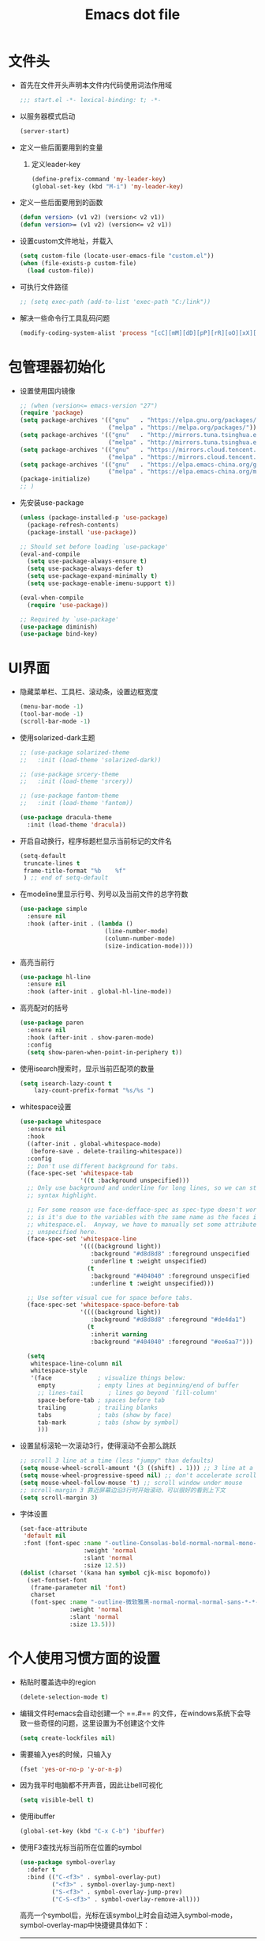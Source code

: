 #+TITLE: Emacs dot file
#+PROPERTY: header-args    :tangle yes

* 文件头
  - 首先在文件开头声明本文件内代码使用词法作用域
    #+begin_src emacs-lisp
      ;;; start.el -*- lexical-binding: t; -*-
    #+end_src
  - 以服务器模式启动
    #+begin_src emacs-lisp
    (server-start)
    #+end_src
  - 定义一些后面要用到的变量
    1. 定义leader-key
       #+BEGIN_SRC emacs-lisp
         (define-prefix-command 'my-leader-key)
         (global-set-key (kbd "M-i") 'my-leader-key)
       #+END_SRC
  - 定义一些后面要用到的函数
    #+begin_src emacs-lisp
      (defun version> (v1 v2) (version< v2 v1))
      (defun version>= (v1 v2) (version<= v2 v1))
    #+end_src
  - 设置custom文件地址，并载入
    #+begin_src emacs-lisp
      (setq custom-file (locate-user-emacs-file "custom.el"))
      (when (file-exists-p custom-file)
        (load custom-file))
    #+end_src
  - 可执行文件路径
    #+begin_src emacs-lisp
      ;; (setq exec-path (add-to-list 'exec-path "C:/link"))
    #+end_src
  - 解决一些命令行工具乱码问题
    #+begin_src emacs-lisp
      (modify-coding-system-alist 'process "[cC][mM][dD][pP][rR][oO][xX][yY]" '(utf-8 . gbk-dos))
    #+end_src
* 包管理器初始化
  - 设置使用国内镜像
    #+BEGIN_SRC emacs-lisp
      ;; (when (version<= emacs-version "27")
      (require 'package)
      (setq package-archives '(("gnu"   . "https://elpa.gnu.org/packages/")
                               ("melpa" . "https://melpa.org/packages/")))
      (setq package-archives '(("gnu"   . "http://mirrors.tuna.tsinghua.edu.cn/elpa/gnu/")
                               ("melpa" . "http://mirrors.tuna.tsinghua.edu.cn/elpa/melpa/")))
      (setq package-archives '(("gnu"   . "https://mirrors.cloud.tencent.com/elpa/gnu/")
                               ("melpa" . "https://mirrors.cloud.tencent.com/elpa/melpa/")))
      (setq package-archives '(("gnu"   . "https://elpa.emacs-china.org/gnu/")
                               ("melpa" . "https://elpa.emacs-china.org/melpa/")))
      (package-initialize)
      ;; )
    #+END_SRC
  - 先安装use-package
    #+BEGIN_SRC emacs-lisp
      (unless (package-installed-p 'use-package)
        (package-refresh-contents)
        (package-install 'use-package))

      ;; Should set before loading `use-package'
      (eval-and-compile
        (setq use-package-always-ensure t)
        (setq use-package-always-defer t)
        (setq use-package-expand-minimally t)
        (setq use-package-enable-imenu-support t))

      (eval-when-compile
        (require 'use-package))

      ;; Required by `use-package'
      (use-package diminish)
      (use-package bind-key)
    #+END_SRC
* UI界面
  - 隐藏菜单栏、工具栏、滚动条，设置边框宽度
    #+BEGIN_SRC emacs-lisp
      (menu-bar-mode -1)
      (tool-bar-mode -1)
      (scroll-bar-mode -1)
    #+END_SRC
  - 使用solarized-dark主题
    #+BEGIN_SRC emacs-lisp
      ;; (use-package solarized-theme
      ;;   :init (load-theme 'solarized-dark))

      ;; (use-package srcery-theme
      ;;   :init (load-theme 'srcery))

      ;; (use-package fantom-theme
      ;;   :init (load-theme 'fantom))

      (use-package dracula-theme
        :init (load-theme 'dracula))
    #+END_SRC
  - 开启自动换行，程序标题栏显示当前标记的文件名
    #+BEGIN_SRC emacs-lisp
      (setq-default
       truncate-lines t
       frame-title-format "%b    %f"
       ) ;; end of setq-default
    #+END_SRC
  - 在modeline里显示行号、列号以及当前文件的总字符数
    #+BEGIN_SRC emacs-lisp
      (use-package simple
        :ensure nil
        :hook (after-init . (lambda ()
                              (line-number-mode)
                              (column-number-mode)
                              (size-indication-mode))))
    #+END_SRC
  - 高亮当前行
    #+BEGIN_SRC emacs-lisp
      (use-package hl-line
        :ensure nil
        :hook (after-init . global-hl-line-mode))
    #+END_SRC
  - 高亮配对的括号
    #+begin_src emacs-lisp
      (use-package paren
        :ensure nil
        :hook (after-init . show-paren-mode)
        :config
        (setq show-paren-when-point-in-periphery t))

    #+end_src
  - 使用isearch搜索时，显示当前匹配项的数量
    #+BEGIN_SRC emacs-lisp
    (setq isearch-lazy-count t
        lazy-count-prefix-format "%s/%s ")
    #+END_SRC
  - whitespace设置
    #+BEGIN_SRC emacs-lisp
      (use-package whitespace
        :ensure nil
        :hook
        ((after-init . global-whitespace-mode)
         (before-save . delete-trailing-whitespace))
        :config
        ;; Don't use different background for tabs.
        (face-spec-set 'whitespace-tab
                       '((t :background unspecified)))
        ;; Only use background and underline for long lines, so we can still have
        ;; syntax highlight.

        ;; For some reason use face-defface-spec as spec-type doesn't work.  My guess
        ;; is it's due to the variables with the same name as the faces in
        ;; whitespace.el.  Anyway, we have to manually set some attribute to
        ;; unspecified here.
        (face-spec-set 'whitespace-line
                       '((((background light))
                          :background "#d8d8d8" :foreground unspecified
                          :underline t :weight unspecified)
                         (t
                          :background "#404040" :foreground unspecified
                          :underline t :weight unspecified)))

        ;; Use softer visual cue for space before tabs.
        (face-spec-set 'whitespace-space-before-tab
                       '((((background light))
                          :background "#d8d8d8" :foreground "#de4da1")
                         (t
                          :inherit warning
                          :background "#404040" :foreground "#ee6aa7")))

        (setq
         whitespace-line-column nil
         whitespace-style
         '(face             ; visualize things below:
           empty            ; empty lines at beginning/end of buffer
           ;; lines-tail       ; lines go beyond `fill-column'
           space-before-tab ; spaces before tab
           trailing         ; trailing blanks
           tabs             ; tabs (show by face)
           tab-mark         ; tabs (show by symbol)
           )))
    #+END_SRC
  - 设置鼠标滚轮一次滚动3行，使得滚动不会那么跳跃
    #+BEGIN_SRC emacs-lisp
      ;; scroll 3 line at a time (less "jumpy" than defaults)
      (setq mouse-wheel-scroll-amount '(3 ((shift) . 1))) ;; 3 line at a time
      (setq mouse-wheel-progressive-speed nil) ;; don't accelerate scrolling
      (setq mouse-wheel-follow-mouse 't) ;; scroll window under mouse
      ;; scroll-margin 3 靠近屏幕边沿3行时开始滚动，可以很好的看到上下文
      (setq scroll-margin 3)
    #+END_SRC
  - 字体设置
    #+BEGIN_SRC emacs-lisp :tangle no
      (set-face-attribute
       'default nil
       :font (font-spec :name "-outline-Consolas-bold-normal-normal-mono-*-*-*-*-c-*-iso10646-1"
                        :weight 'normal
                        :slant 'normal
                        :size 12.5))
      (dolist (charset '(kana han symbol cjk-misc bopomofo))
        (set-fontset-font
         (frame-parameter nil 'font)
         charset
         (font-spec :name "-outline-微软雅黑-normal-normal-normal-sans-*-*-*-*-p-*-iso10646-1"
                    :weight 'normal
                    :slant 'normal
                    :size 13.5)))

    #+END_SRC
* 个人使用习惯方面的设置
  - 粘贴时覆盖选中的region
    #+BEGIN_SRC emacs-lisp
      (delete-selection-mode t)
    #+END_SRC
  - 编辑文件时emacs会自动创建一个 ==.#== 的文件，在windows系统下会导致一些奇怪的问题，这里设置为不创建这个文件
    #+BEGIN_SRC emacs-lisp
      (setq create-lockfiles nil)
    #+END_SRC
  - 需要输入yes的时候，只输入y
    #+BEGIN_SRC emacs-lisp
      (fset 'yes-or-no-p 'y-or-n-p)
    #+END_SRC
  - 因为我平时电脑都不开声音，因此让bell可视化
    #+begin_src emacs-lisp
      (setq visible-bell t)
    #+end_src
  - 使用ibuffer
    #+BEGIN_SRC emacs-lisp
      (global-set-key (kbd "C-x C-b") 'ibuffer)
    #+END_SRC
  - 使用F3查找光标当前所在位置的symbol
    #+begin_src emacs-lisp
      (use-package symbol-overlay
        :defer t
        :bind (("C-<f3>" . symbol-overlay-put)
               ("<f3>" . symbol-overlay-jump-next)
               ("S-<f3>" . symbol-overlay-jump-prev)
               ("C-S-<f3>" . symbol-overlay-remove-all)))
    #+end_src
    高亮一个symbol后，光标在该symbol上时会自动进入symbol-mode，symbol-overlay-map中快捷键具体如下：
    | i | symbol-overlay-put                | 高亮或取消高亮当前symbol      |
    | n | symbol-overlay-jump-next          | 跳转到下一个位置              |
    | p | symbol-overlay-jump-prev          | 跳转到上一个位置              |
    | w | symbol-overlay-save-symbol        | 复制当前symbol                |
    | t | symbol-overlay-toggle-in-scope    | 切换高亮范围到作用域          |
    | e | symbol-overlay-echo-mark          | 撤销上一次跳转                |
    | d | symbol-overlay-jump-to-definition | 跳转到定义                    |
    | s | symbol-overlay-isearch-literally  | 切换为isearch并搜索当前symbol |
    | q | symbol-overlay-query-replace      | 查找替换当前symbol            |
    | r | symbol-overlay-rename             | 对symbol直接重命名            |
  - 在window间移动
    #+BEGIN_SRC emacs-lisp
      (when (eq 'windows-nt system-type)
        (setq w32-lwindow-modifier 'super) ;; 设置win键为super键
        (setq w32-rwindow-modifier 'super) ;; 设置win键为super键
        (global-set-key (kbd "M-s-<left>") 'windmove-left)
        (global-set-key (kbd "M-s-<right>") 'windmove-right)
        (global-set-key (kbd "M-s-<up>") 'windmove-up)
        (global-set-key (kbd "M-s-<down>") 'windmove-down))
    #+END_SRC
  - kill-ring时，若没有选中region，则复制当前行
    #+BEGIN_SRC emacs-lisp
      (define-advice kill-ring-save (:around (func &rest args))
        (if mark-active (apply func args)
          (message "Copied line")
          (apply func (list (line-beginning-position) (line-end-position)))))
    #+END_SRC
  - 记录上次关闭前，光标在文件中的位置
    #+BEGIN_SRC emacs-lisp
      (use-package saveplace
        :ensure nil
        :config
        (setq save-place-file (locate-user-emacs-file "tmp/places"))
        :hook (after-init . save-place-mode))
    #+END_SRC
  - 自动读取外部文件对本文件的修改
    #+BEGIN_SRC emacs-lisp
      (use-package autorevert
        :ensure nil
        :hook (after-init . global-auto-revert-mode))
    #+END_SRC
  - 有时候会打开一些文件，这些文件里的某一行特别长，而Emacs没有针对这种情况做特殊 处理，会导致整个界面卡死。这里启用so-long，当打开一个具有长行的文件时，它会自动检测并将一些可能导致严重性能的mode关闭， 如font-lock (syntax highlight)。
    #+BEGIN_SRC emacs-lisp
      (use-package so-long
        :ensure nil
        :hook (after-init . global-so-long-mode))
    #+END_SRC
* projectile
  #+BEGIN_SRC emacs-lisp
    (use-package projectile
      :commands (projectile-project-root))
  #+END_SRC
* 自动补全
  - company
    #+BEGIN_SRC emacs-lisp
      (use-package company
        :hook (after-init . global-company-mode)
        :config
        (setq company-tooltip-align-annotations t
              company-tooltip-limit 12
              company-idle-delay 0.1
              company-echo-delay (if (display-graphic-p) nil 0)
              company-minimum-prefix-length 2
              company-require-match nil
              company-dabbrev-ignore-case nil
              company-dabbrev-downcase nil
              company-dabbrev-code-ignore-case t)

        (setq company-backends '((company-keywords company-dabbrev-code)))

        :bind
        (:map company-active-map
              ("<tab>" . company-complete-selection)
              ("C-n" . company-select-next)
              ("C-p" . company-select-previous)))
    #+END_SRC
  - yasnippet
    #+BEGIN_SRC emacs-lisp
      (use-package yasnippet
        :commands (yas-global-mode yas-minor-mode yas-activate-extra-mode)
        :init
        (setq yas-snippet-dirs (list (expand-file-name (locate-user-emacs-file "etc/snippets"))))
        :hook (after-init . (lambda () (yas-global-mode 1))))
    #+END_SRC
* 文件备份
  #+BEGIN_SRC emacs-lisp
    (setq auto-save-file-name-transforms `((".*" ,(locate-user-emacs-file "tmp/autosaves\\1") t)))
    (setq auto-save-list-file-name (locate-user-emacs-file "tmp/autosave-list"))

    (setq backup-by-copying t) ;; 使用复件备份方式
    (setq backup-directory-alist `((".*" . ,(locate-user-emacs-file "tmp/backups")))) ;; 设置备份路径

    ;; 设置一下备份时的版本控制，这样更加安全。
    (setq version-control     t ;; 启用版本控制，即可以备份多次
      kept-new-versions   6 ;; 保留最新的6个版本
      kept-old-versions   2 ;; 备份最原始的两个版本，即第一次编辑前的文档，和第二次编辑前的文档
      delete-old-versions t ;; 删除中间版本
      )

    ;; 最近访问文件列表
    (setq recentf-max-saved-items 100)
    (setq recentf-save-file (locate-user-emacs-file "tmp/recentf"))
    (recentf-mode +1)
    #+END_SRC
* 搜索功能
  - 使用color-rg搜索
    #+BEGIN_SRC emacs-lisp :tangle yes
      (use-package color-rg
        :demand t
        :load-path "lisp/color-rg"
        :init
        ;; 解决rg搜索中文乱码
        (modify-coding-system-alist 'process "rg" '(utf-8 . gbk-dos))

        (defun my-color-rg-search-in-directory ()
          (interactive)
          (let ((directory (read-directory-name "In Directory:"))
                (keyword (color-rg-read-input)))
            (color-rg-search-input keyword (expand-file-name directory))))
        :bind (("M-i s f" . 'my-color-rg-search-in-directory)
               ("M-i /" . 'color-rg-search-project)))
    #+END_SRC
  - selectrum
    #+BEGIN_SRC emacs-lisp
      (use-package selectrum
        :init
        (selectrum-mode +1)
        (setq completion-styles '(substring partial-completion)))
    #+END_SRC
  - consult
    #+BEGIN_SRC emacs-lisp
      (use-package consult
        :custom
        (consult-project-root-function #'projectile-project-root)
        (consult-preview-key nil) ;; 关闭预览
        :config
        (defun my/consult-recent-file ()
          (interactive)
          (recentf-mode +1)
          (consult-recent-file))

        (defun consult-find-fd (&optional dir initial)
          (interactive "P")
          (let ((consult-find-command "fd --color=never --full-path ARG OPTS"))
            (consult-find dir initial)))

        ;; 让fd支持gbk
        (modify-coding-system-alist 'process "fd" '(utf-8 . gbk-dos))

        :bind (("C-x b" . consult-buffer)
               ("C-c C-s" . consult-line)
               ("M-i s j" . consult-imenu)
               ("M-i f r" . consult-recent-file)
               ("M-i f d" . consult-find-fd)))
    #+END_SRC

* 编程相关设置
  - 使用4个空格代替tab
    #+BEGIN_SRC emacs-lisp
    (setq-default tab-width 4 indent-tabs-mode nil)
    (add-hook 'c-mode-common-hook
              (lambda ()
                (c-set-style "stroustrup")))
    #+END_SRC
** lsp-mode
   #+BEGIN_SRC emacs-lisp :tangle no
     (use-package lsp-mode)
   #+END_SRC
** P01
   - 由于历史原因，项目默认使用gbk编码
     #+BEGIN_SRC emacs-lisp
       (prefer-coding-system 'chinese-gbk-dos)
     #+END_SRC
   - 使用pike-mode来编辑项目脚本，因为pike-mode隶属于cc-mode包，因此这里使用cc-mode来设置
     #+BEGIN_SRC emacs-lisp
       (setq auto-mode-alist (append (list (cons "/server_scripts/.+\\.[ch]$" 'pike-mode)) auto-mode-alist))
       (add-hook 'pike-mode-hook
                 '(lambda ()
                    (set (make-local-variable 'imenu-generic-expression)
                         (list
                          (list nil "^\\<[^()\n]*[^[:alnum:]_:<>~]\\([[:alpha:]_][[:alnum:]_:<>~]*\\)\\([     \n]\\|\\\\\n\\)*(\\([   \n]\\|\\\\\n\\)*\\([^   \n(*][^()]*\\(([^()]*)[^()]*\\)*\\)?)\\([   \n]\\|\\\\\n\\)*[^  \n;(]" 1)))

                    (define-key pike-mode-map [(f2)]
                      'p01/id-text-at-point)))
     #+END_SRC
   - 使用conf-mode打开list文件
     #+BEGIN_SRC emacs-lisp
       (use-package conf-mode
         :defer t
         :ensure nil
         :mode "\\.list$")
     #+END_SRC
** rust
   #+BEGIN_SRC emacs-lisp
     (use-package rust-mode
       :hook ((rust-mode . my/rust-lsp))
       :config
       (setq rust-format-on-save t)
       (defun my/rust-lsp ()
         (setq-local lsp-completion-enable nil
                     compile-command "cargo build")))
   #+END_SRC
* 性能优化
  - 设置垃圾回收出发阈值为128M，并且空闲超过15秒时进行垃圾回收
    #+begin_src emacs-lisp
      (setq gc-cons-threshold 134217728)
      (defvar k-gc-timer (run-with-idle-timer 15 t 'garbage-collect))
    #+end_src
* 临时实验配置
  - multiple-cursors
    #+BEGIN_SRC emacs-lisp
      (use-package multiple-cursors
        :bind
        (("C->" . mc/mark-next-like-this)
         ("C-<" . mc/mark-previous-like-this)
         ("C-S-c C-S-c". mc/edit-lines)))
    #+END_SRC
  - expand-region
    #+begin_src emacs-lisp :tangle no
      (use-package expand-region
        :bind
        (([M-S-right] 'er/expand-region)))
    #+end_src

